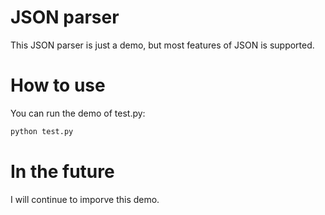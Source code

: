 * JSON parser

This JSON parser is just a demo, but most features of JSOΝ is supported.

* How to use

You can run the demo of  test.py:
#+BEGIN_SRC python
python test.py
#+END_SRC


* In the future
I will continue to imporve this demo.
